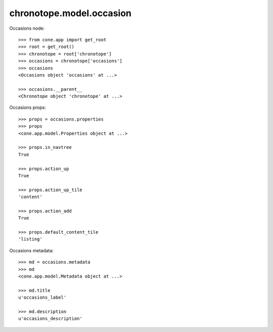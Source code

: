 chronotope.model.occasion
=========================

Occasions node::

    >>> from cone.app import get_root
    >>> root = get_root()
    >>> chronotope = root['chronotope']
    >>> occasions = chronotope['occasions']
    >>> occasions
    <Occasions object 'occasions' at ...>

    >>> occasions.__parent__
    <Chronotope object 'chronotope' at ...>

Occasions props::

    >>> props = occasions.properties
    >>> props
    <cone.app.model.Properties object at ...>

    >>> props.in_navtree
    True

    >>> props.action_up
    True

    >>> props.action_up_tile
    'content'

    >>> props.action_add
    True

    >>> props.default_content_tile
    'listing'

Occasions metadata::

    >>> md = occasions.metadata
    >>> md
    <cone.app.model.Metadata object at ...>

    >>> md.title
    u'occasions_label'

    >>> md.description
    u'occasions_description'
